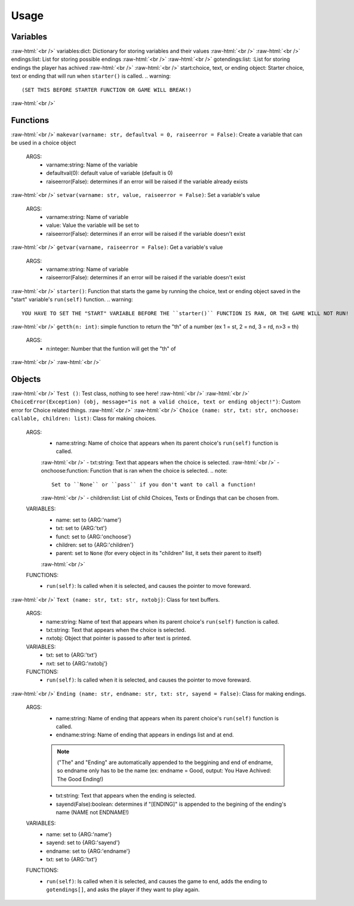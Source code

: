 .. role:: raw-html(raw)
    :format: html

*****
**Usage**
*****



Variables
*****
:raw-html:`<br />`
variables:dict: Dictionary for storing variables and their values
:raw-html:`<br />`
:raw-html:`<br />`
endings:list: List for storing possible endings
:raw-html:`<br />`
:raw-html:`<br />`
gotendings:list: :List for storing endings the player has achived
:raw-html:`<br />`
:raw-html:`<br />`
start:choice, text, or ending object: Starter choice, text or ending that will run when ``starter()`` is called.
.. warning::
  (SET THIS BEFORE STARTER FUNCTION OR GAME WILL BREAK!)

:raw-html:`<br />`

Functions
*****
:raw-html:`<br />`
``makevar(varname: str, defaultval = 0, raiseerror = False)``: Create a variable that can be used in a choice object
  ARGS:
    - varname:string: Name of the variable
    - defaultval(0): default value of variable (default is 0)
    - raiseerror(False): determines if an error will be raised if the variable already exists
:raw-html:`<br />`
``setvar(varname: str, value, raiseerror = False)``: Set a variable's value
  ARGS:
    - varname:string: Name of variable
    - value: Value the variable will be set to
    - raiseerror(False): determines if an error will be raised if the variable doesn't exist
:raw-html:`<br />`
``getvar(varname, raiseerror = False)``: Get a variable's value
  ARGS:
    - varname:string: Name of variable
    - raiseerror(False): determines if an error will be raised if the variable doesn't exist
:raw-html:`<br />`
``starter()``: Function that starts the game by running the choice, text or ending object saved in the "start" variable's ``run(self)`` function.
.. warning::
  YOU HAVE TO SET THE "START" VARIABLE BEFORE THE ``starter()`` FUNCTION IS RAN, OR THE GAME WILL NOT RUN!
:raw-html:`<br />`
``getth(n: int)``: simple function to return the "th" of a number (ex 1 = st, 2 = nd, 3 = rd, n>3 = th)
  ARGS:
    - n:integer: Number that the funtion will get the "th" of
    
:raw-html:`<br />`
:raw-html:`<br />`

Objects
*****
:raw-html:`<br />`
``Test ()``: Test class, nothing to see here!
:raw-html:`<br />`
:raw-html:`<br />`
``ChoiceError(Exception) (obj, message="is not a valid choice, text or ending object!")``: Custom error for Choice related things.
:raw-html:`<br />`
:raw-html:`<br />`
``Choice (name: str, txt: str, onchoose: callable, children: list)``: Class for making choices.
    ARGS:
        - name:string: Name of choice that appears when its parent choice's ``run(self)`` function is called.
        :raw-html:`<br />`
        - txt:string: Text that appears when the choice is selected.
        :raw-html:`<br />`
        - onchoose:function: Function that is ran when the choice is selected.
        .. note::
            Set to ``None`` or ``pass`` if you don't want to call a function!
        :raw-html:`<br />`
        - children:list: List of child Choices, Texts or Endings that can be chosen from.
    VARIABLES:
        - name: set to {ARG:'name'}
        - txt: set to {ARG:'txt'}
        - funct: set to {ARG:'onchoose'}
        - children: set to {ARG:'children'}
        - parent: set to ``None`` (for every object in its "children" list, it sets their parent to itself)
        :raw-html:`<br />`
    FUNCTIONS:
        - ``run(self)``: Is called when it is selected, and causes the pointer to move foreward.
:raw-html:`<br />`
``Text (name: str, txt: str, nxtobj)``: Class for text buffers.
    ARGS:
        - name:string: Name of text that appears when its parent choice's ``run(self)`` function is called.
        - txt:string: Text that appears when the choice is selected.
        - nxtobj: Object that pointer is passed to after text is printed.
    VARIABLES:
        - txt: set to {ARG:'txt'}
        - nxt: set to {ARG:'nxtobj'}
    FUNCTIONS:
        - ``run(self)``: Is called when it is selected, and causes the pointer to move foreward.
:raw-html:`<br />`
``Ending (name: str, endname: str, txt: str, sayend = False)``: Class for making endings.
    ARGS:
        - name:string: Name of ending that appears when its parent choice's ``run(self)`` function is called.
        - endname:string: Name of ending that appears in endings list and at end.
        .. note::
            ("The" and "Ending" are automatically appended to the beggining and end of endname, so endname only has to be the name (ex: endname = Good, output: You Have Achived: The Good Ending!)
        - txt:string: Text that appears when the ending is selected.
        - sayend(False):boolean: determines if "[ENDING]" is appended to the begining of the ending's name (NAME not ENDNAME!)
    VARIABLES:
        - name: set to {ARG:'name'}
        - sayend: set to {ARG:'sayend'}
        - endname: set to {ARG:'endname'}
        - txt: set to {ARG:'txt'}
    FUNCTIONS:
        - ``run(self)``: Is called when it is selected, and causes the game to end, adds the ending to ``gotendings[]``, and asks the player if they want to play again.
